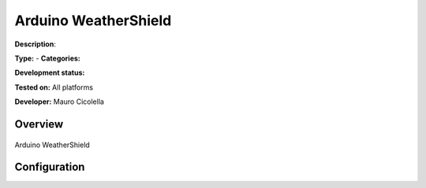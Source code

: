 
Arduino WeatherShield
=====================

**Description**: 

**Type:**  - **Categories:** 

**Development status:** 

**Tested on:** All platforms

**Developer:** Mauro Cicolella

Overview
--------


.. figure:: images/arduino-weathershield/arduino-weathershield.jpg
    :width: 600px
    :align: center
    :height: 400px
    :alt: Arduino WeatherShield
    :figclass: align-center

    Arduino WeatherShield 

Configuration
-------------

